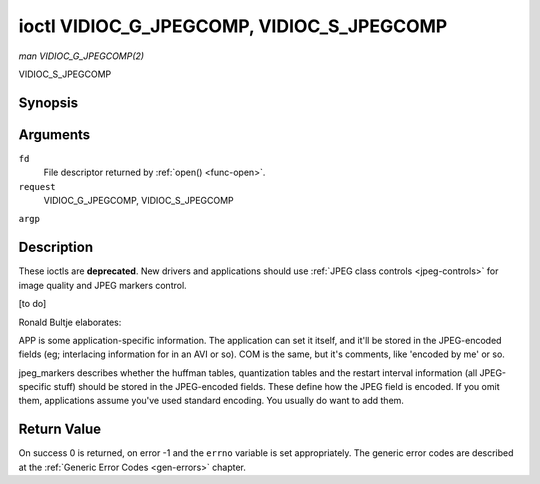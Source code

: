 .. -*- coding: utf-8; mode: rst -*-

.. _VIDIOC_G_JPEGCOMP:

******************************************
ioctl VIDIOC_G_JPEGCOMP, VIDIOC_S_JPEGCOMP
******************************************

*man VIDIOC_G_JPEGCOMP(2)*

VIDIOC_S_JPEGCOMP

Synopsis
========

.. cpp:function:: int ioctl( int fd, int request, v4l2_jpegcompression *argp )

.. cpp:function:: int ioctl( int fd, int request, const v4l2_jpegcompression *argp )

Arguments
=========

``fd``
    File descriptor returned by :ref:`open() <func-open>`.

``request``
    VIDIOC_G_JPEGCOMP, VIDIOC_S_JPEGCOMP

``argp``


Description
===========

These ioctls are **deprecated**. New drivers and applications should use
:ref:`JPEG class controls <jpeg-controls>` for image quality and JPEG
markers control.

[to do]

Ronald Bultje elaborates:

APP is some application-specific information. The application can set it
itself, and it'll be stored in the JPEG-encoded fields (eg; interlacing
information for in an AVI or so). COM is the same, but it's comments,
like 'encoded by me' or so.

jpeg_markers describes whether the huffman tables, quantization tables
and the restart interval information (all JPEG-specific stuff) should be
stored in the JPEG-encoded fields. These define how the JPEG field is
encoded. If you omit them, applications assume you've used standard
encoding. You usually do want to add them.


.. _v4l2-jpegcompression:

.. flat-table:: struct v4l2_jpegcompression
    :header-rows:  0
    :stub-columns: 0
    :widths:       1 1 2


    -  .. row 1

       -  int

       -  ``quality``

       -  Deprecated. If
          :ref:`V4L2_CID_JPEG_COMPRESSION_QUALITY <jpeg-quality-control>`
          control is exposed by a driver applications should use it instead
          and ignore this field.

    -  .. row 2

       -  int

       -  ``APPn``

       -  

    -  .. row 3

       -  int

       -  ``APP_len``

       -  

    -  .. row 4

       -  char

       -  ``APP_data``\ [60]

       -  

    -  .. row 5

       -  int

       -  ``COM_len``

       -  

    -  .. row 6

       -  char

       -  ``COM_data``\ [60]

       -  

    -  .. row 7

       -  __u32

       -  ``jpeg_markers``

       -  See :ref:`jpeg-markers`. Deprecated. If
          :ref:`V4L2_CID_JPEG_ACTIVE_MARKER <jpeg-active-marker-control>`
          control is exposed by a driver applications should use it instead
          and ignore this field.



.. _jpeg-markers:

.. flat-table:: JPEG Markers Flags
    :header-rows:  0
    :stub-columns: 0
    :widths:       3 1 4


    -  .. row 1

       -  ``V4L2_JPEG_MARKER_DHT``

       -  (1<<3)

       -  Define Huffman Tables

    -  .. row 2

       -  ``V4L2_JPEG_MARKER_DQT``

       -  (1<<4)

       -  Define Quantization Tables

    -  .. row 3

       -  ``V4L2_JPEG_MARKER_DRI``

       -  (1<<5)

       -  Define Restart Interval

    -  .. row 4

       -  ``V4L2_JPEG_MARKER_COM``

       -  (1<<6)

       -  Comment segment

    -  .. row 5

       -  ``V4L2_JPEG_MARKER_APP``

       -  (1<<7)

       -  App segment, driver will always use APP0



Return Value
============

On success 0 is returned, on error -1 and the ``errno`` variable is set
appropriately. The generic error codes are described at the
:ref:`Generic Error Codes <gen-errors>` chapter.


.. ------------------------------------------------------------------------------
.. This file was automatically converted from DocBook-XML with the dbxml
.. library (https://github.com/return42/sphkerneldoc). The origin XML comes
.. from the linux kernel, refer to:
..
.. * https://github.com/torvalds/linux/tree/master/Documentation/DocBook
.. ------------------------------------------------------------------------------
